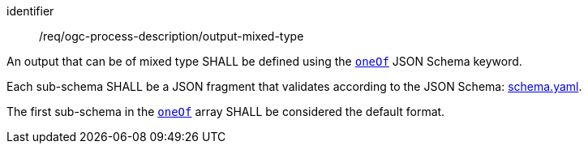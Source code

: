 [[req_ogc-process-description_output-mixed-type]]
[requirement]
====
[%metadata]
identifier:: /req/ogc-process-description/output-mixed-type
[.component,class=part]
--
An output that can be of mixed type SHALL be defined using the https://tools.ietf.org/html/draft-bhutton-json-schema-00#section-10.2.1.3[`oneOf`] JSON Schema keyword.
--

[.component,class=part]
--
Each sub-schema SHALL be a JSON fragment that validates according to the JSON Schema: https://raw.githubusercontent.com/opengeospatial/ogcapi-processes/master/openapi/schemas/schema.yaml[schema.yaml].
--

[.component,class=part]
--
The first sub-schema in the https://tools.ietf.org/html/draft-bhutton-json-schema-00#section-10.2.1.3[`oneOf`] array SHALL be considered the default format.
--
====
